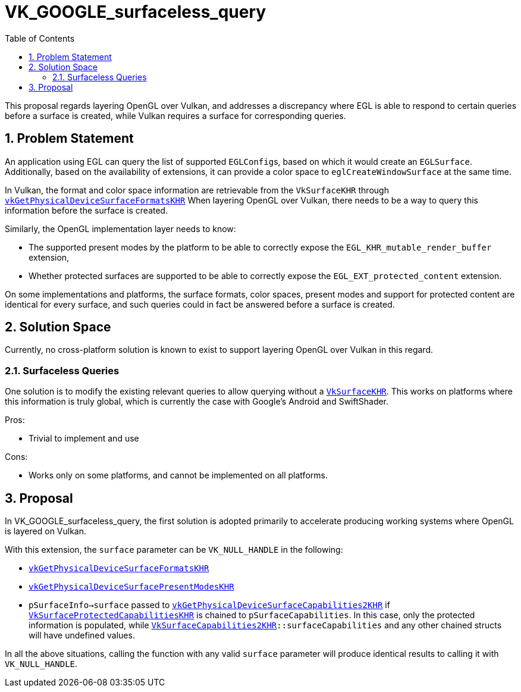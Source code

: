 // Copyright 2021-2025 The Khronos Group Inc.
//
// SPDX-License-Identifier: CC-BY-4.0

= VK_GOOGLE_surfaceless_query
:toc: left
:docs: https://docs.vulkan.org/spec/latest/
:extensions: {docs}appendices/extensions.html#
:sectnums:

This proposal regards layering OpenGL over Vulkan, and addresses a discrepancy
where EGL is able to respond to certain queries before a surface is created,
while Vulkan requires a surface for corresponding queries.

== Problem Statement

An application using EGL can query the list of supported ``EGLConfig``s, based on
which it would create an `EGLSurface`.
Additionally, based on the availability of extensions, it can provide a
color space to `eglCreateWindowSurface` at the same time.

In Vulkan, the format and color space information are retrievable from the
`VkSurfaceKHR` through
link:{docs}chapters/VK_KHR_surface/wsi.html#vkGetPhysicalDeviceSurfaceFormatsKHR[`vkGetPhysicalDeviceSurfaceFormatsKHR`]
When layering OpenGL over Vulkan, there needs to be a way to query this
information before the surface is created.

Similarly, the OpenGL implementation layer needs to know:

- The supported present modes by the platform to be able to correctly expose
  the `EGL_KHR_mutable_render_buffer` extension,
- Whether protected surfaces are supported to be able to correctly expose the
  `EGL_EXT_protected_content` extension.

On some implementations and platforms, the surface formats, color spaces,
present modes and support for protected content are identical for every
surface, and such queries could in fact be answered before a surface is
created.

== Solution Space

Currently, no cross-platform solution is known to exist to support layering
OpenGL over Vulkan in this regard.

=== Surfaceless Queries

One solution is to modify the existing relevant queries to allow querying
without a link:{docs}chapters/VK_KHR_surface/wsi.html#VkSurfaceKHR[`VkSurfaceKHR`].
This works on platforms where this information is truly global, which is
currently the case with Google's Android and SwiftShader.

Pros:

- Trivial to implement and use

Cons:

- Works only on some platforms, and cannot be implemented on all platforms.

== Proposal

In VK_GOOGLE_surfaceless_query, the first solution is adopted primarily to
accelerate producing working systems where OpenGL is layered on Vulkan.

With this extension, the `surface` parameter can be `VK_NULL_HANDLE` in the
following:

- link:{docs}chapters/VK_KHR_surface/wsi.html#vkGetPhysicalDeviceSurfaceFormatsKHR[`vkGetPhysicalDeviceSurfaceFormatsKHR`]
- link:{docs}chapters/VK_KHR_surface/wsi.html#vkGetPhysicalDeviceSurfacePresentModesKHR[`vkGetPhysicalDeviceSurfacePresentModesKHR`]
- `pSurfaceInfo->surface` passed to
  link:{docs}chapters/VK_KHR_surface/wsi.html#vkGetPhysicalDeviceSurfaceCapabilities2KHR[`vkGetPhysicalDeviceSurfaceCapabilities2KHR`]
  if
  link:{docs}chapters/VK_KHR_surface/wsi.html#VkSurfaceProtectedCapabilitiesKHR[`VkSurfaceProtectedCapabilitiesKHR`]
  is chained to `pSurfaceCapabilities`.
  In this case, only the protected information is populated, while
  link:{docs}chapters/VK_KHR_surface/wsi.html#VkSurfaceCapabilities2KHR[`VkSurfaceCapabilities2KHR`]`::surfaceCapabilities`
  and any other chained structs will have undefined values.

In all the above situations, calling the function with any valid `surface`
parameter will produce identical results to calling it with `VK_NULL_HANDLE`.
